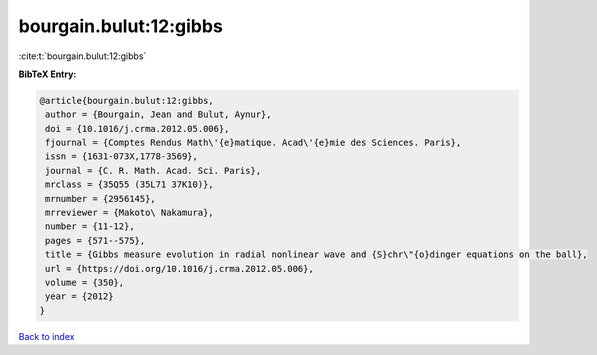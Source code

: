 bourgain.bulut:12:gibbs
=======================

:cite:t:`bourgain.bulut:12:gibbs`

**BibTeX Entry:**

.. code-block:: bibtex

   @article{bourgain.bulut:12:gibbs,
    author = {Bourgain, Jean and Bulut, Aynur},
    doi = {10.1016/j.crma.2012.05.006},
    fjournal = {Comptes Rendus Math\'{e}matique. Acad\'{e}mie des Sciences. Paris},
    issn = {1631-073X,1778-3569},
    journal = {C. R. Math. Acad. Sci. Paris},
    mrclass = {35Q55 (35L71 37K10)},
    mrnumber = {2956145},
    mrreviewer = {Makoto\ Nakamura},
    number = {11-12},
    pages = {571--575},
    title = {Gibbs measure evolution in radial nonlinear wave and {S}chr\"{o}dinger equations on the ball},
    url = {https://doi.org/10.1016/j.crma.2012.05.006},
    volume = {350},
    year = {2012}
   }

`Back to index <../By-Cite-Keys.rst>`_
